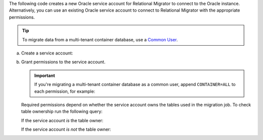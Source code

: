 The following code creates a new Oracle service account 
for Relational Migrator to connect to the Oracle 
instance. Alternatively, you can use an existing Oracle 
service account to connect to Relational Migrator with 
the appropriate permissions.

.. tip::

   To migrate data from a multi-tenant container database, use a `Common
   User
   <https://oracle-base.com/articles/12c/multitenant-manage-users-and-privileges-for-cdb-and-pdb-12cr1>`__.

a. Create a service account:

   .. code-block:: sql
      :copyable: true

      CREATE USER '<user>'@'localhost' IDENTIFIED BY '<password>';

#. Grant permissions to the service account.

   .. important::
      
      If you're migrating a multi-tenant container database as a
      common user, append ``CONTAINER=ALL`` to each permission, for
      example:

      .. code-block:: sql
         :copyable: false
      
         GRANT CREATE SESSION TO <user> CONTAINER=ALL;

   Required permissions depend on whether the service account owns the tables
   used in the migration job. To check table ownership run the following query:

   .. code-block:: sql
      :copyable: true

      SELECT TABLE_NAME, OWNER 
      FROM ALL_TABLES 
      WHERE TABLE_NAME ='<table_name>'
      ORDER BY OWNER, TABLE_NAME;
   
   
   If the service account *is* the table owner:

   .. code-block:: sql
      :copyable: true

      GRANT CREATE SESSION TO <user>;
      GRANT SELECT ON V$DATABASE TO <user>;

   If the service account *is not* the table owner:

   .. code-block:: sql
      :copyable: true

      GRANT CREATE SESSION TO <user>;
      GRANT SELECT_CATALOG_ROLE TO <user>;
      GRANT SELECT ANY TABLE TO <user>;
      GRANT SELECT ON V$DATABASE TO <user>;
      GRANT FLASHBACK ANY TABLE TO <user>;